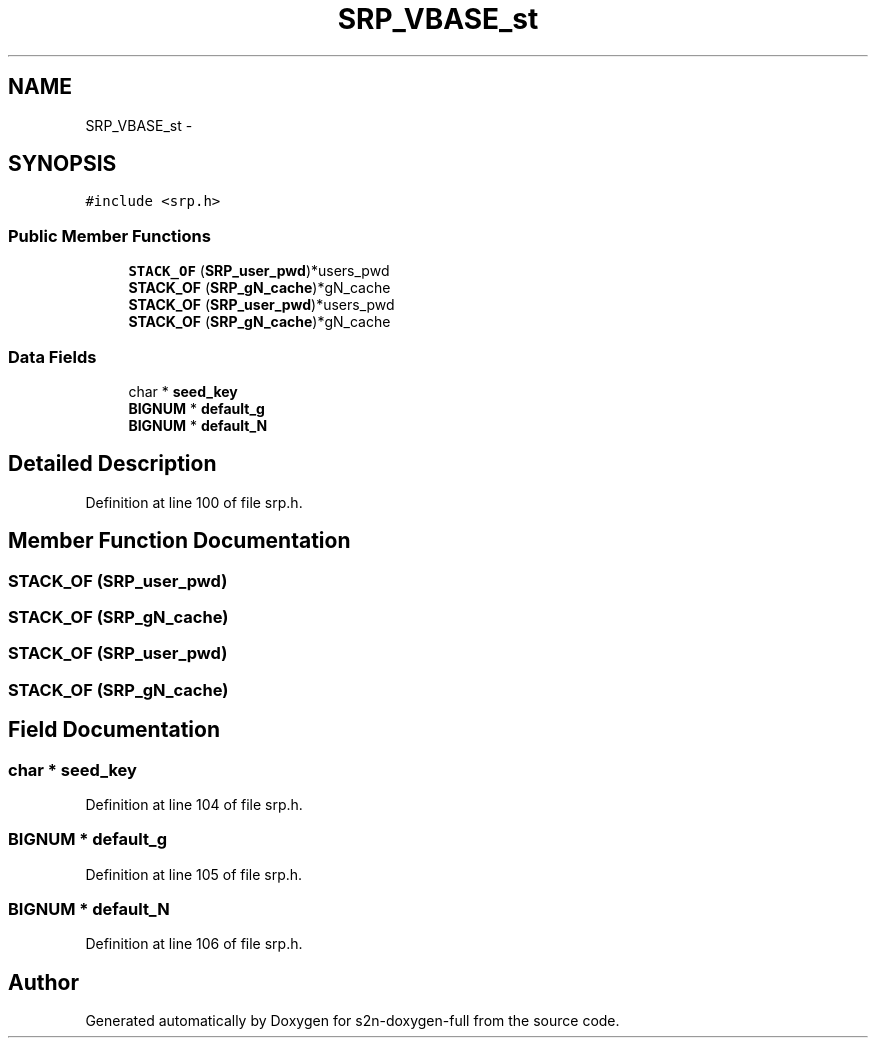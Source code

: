 .TH "SRP_VBASE_st" 3 "Fri Aug 19 2016" "s2n-doxygen-full" \" -*- nroff -*-
.ad l
.nh
.SH NAME
SRP_VBASE_st \- 
.SH SYNOPSIS
.br
.PP
.PP
\fC#include <srp\&.h>\fP
.SS "Public Member Functions"

.in +1c
.ti -1c
.RI "\fBSTACK_OF\fP (\fBSRP_user_pwd\fP)*users_pwd"
.br
.ti -1c
.RI "\fBSTACK_OF\fP (\fBSRP_gN_cache\fP)*gN_cache"
.br
.ti -1c
.RI "\fBSTACK_OF\fP (\fBSRP_user_pwd\fP)*users_pwd"
.br
.ti -1c
.RI "\fBSTACK_OF\fP (\fBSRP_gN_cache\fP)*gN_cache"
.br
.in -1c
.SS "Data Fields"

.in +1c
.ti -1c
.RI "char * \fBseed_key\fP"
.br
.ti -1c
.RI "\fBBIGNUM\fP * \fBdefault_g\fP"
.br
.ti -1c
.RI "\fBBIGNUM\fP * \fBdefault_N\fP"
.br
.in -1c
.SH "Detailed Description"
.PP 
Definition at line 100 of file srp\&.h\&.
.SH "Member Function Documentation"
.PP 
.SS "STACK_OF (\fBSRP_user_pwd\fP)"

.SS "STACK_OF (\fBSRP_gN_cache\fP)"

.SS "STACK_OF (\fBSRP_user_pwd\fP)"

.SS "STACK_OF (\fBSRP_gN_cache\fP)"

.SH "Field Documentation"
.PP 
.SS "char * seed_key"

.PP
Definition at line 104 of file srp\&.h\&.
.SS "\fBBIGNUM\fP * default_g"

.PP
Definition at line 105 of file srp\&.h\&.
.SS "\fBBIGNUM\fP * default_N"

.PP
Definition at line 106 of file srp\&.h\&.

.SH "Author"
.PP 
Generated automatically by Doxygen for s2n-doxygen-full from the source code\&.
